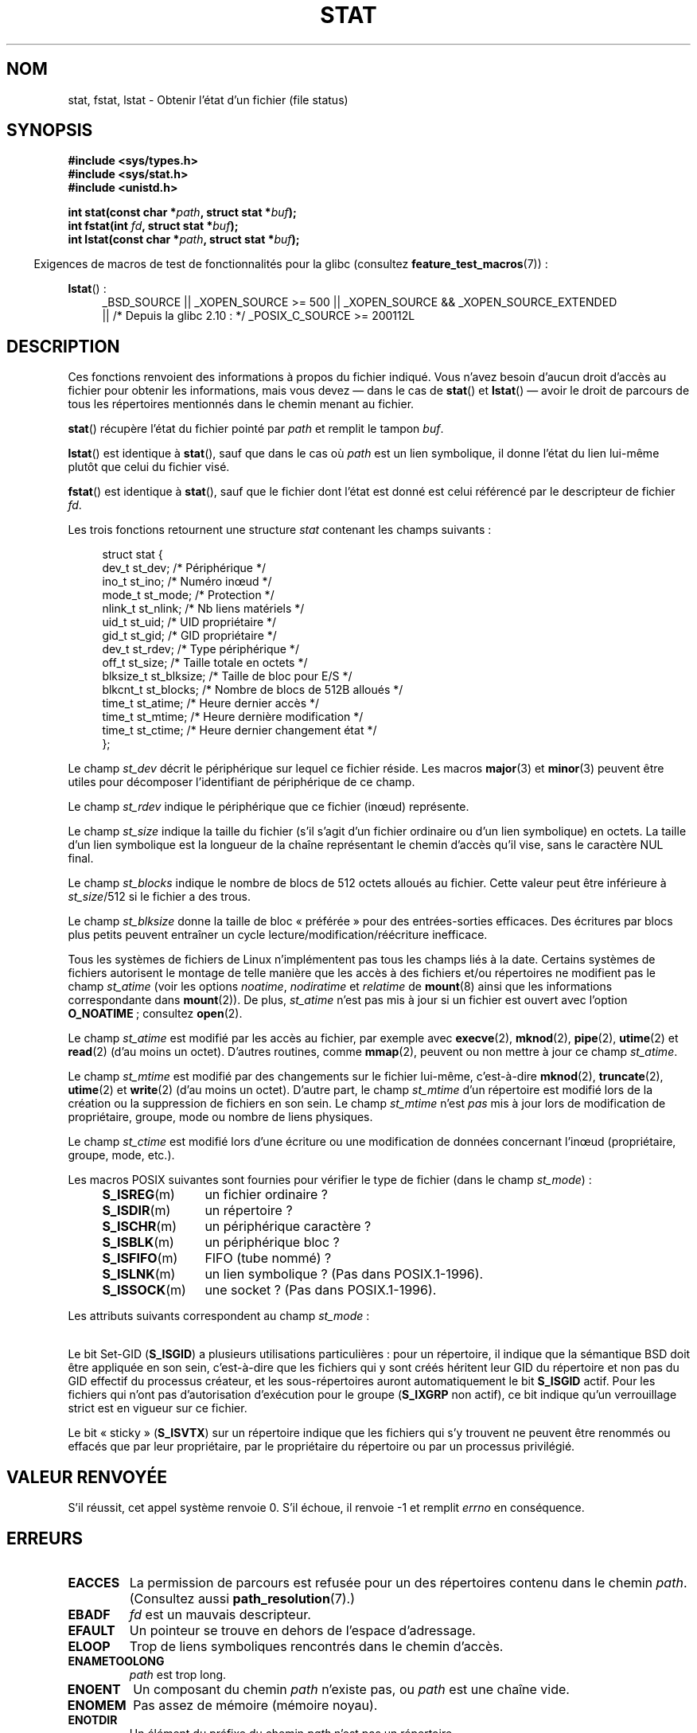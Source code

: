 .\" t
.\" Copyright (c) 1992 Drew Eckhardt (drew@cs.colorado.edu), March 28, 1992
.\" Parts Copyright (c) 1995 Nicolai Langfeldt (janl@ifi.uio.no), 1/1/95
.\" and Copyright (c) 2007 Michael Kerrisk <mtk.manpages@gmail.com>
.\"
.\" %%%LICENSE_START(VERBATIM)
.\" Permission is granted to make and distribute verbatim copies of this
.\" manual provided the copyright notice and this permission notice are
.\" preserved on all copies.
.\"
.\" Permission is granted to copy and distribute modified versions of this
.\" manual under the conditions for verbatim copying, provided that the
.\" entire resulting derived work is distributed under the terms of a
.\" permission notice identical to this one.
.\"
.\" Since the Linux kernel and libraries are constantly changing, this
.\" manual page may be incorrect or out-of-date.  The author(s) assume no
.\" responsibility for errors or omissions, or for damages resulting from
.\" the use of the information contained herein.  The author(s) may not
.\" have taken the same level of care in the production of this manual,
.\" which is licensed free of charge, as they might when working
.\" professionally.
.\"
.\" Formatted or processed versions of this manual, if unaccompanied by
.\" the source, must acknowledge the copyright and authors of this work.
.\" %%%LICENSE_END
.\"
.\" Modified by Michael Haardt <michael@moria.de>
.\" Modified 1993-07-24 by Rik Faith <faith@cs.unc.edu>
.\" Modified 1995-05-18 by Todd Larason <jtl@molehill.org>
.\" Modified 1997-01-31 by Eric S. Raymond <esr@thyrsus.com>
.\" Modified 1995-01-09 by Richard Kettlewell <richard@greenend.org.uk>
.\" Modified 1998-05-13 by Michael Haardt <michael@cantor.informatik.rwth-aachen.de>
.\" Modified 1999-07-06 by aeb & Albert Cahalan
.\" Modified 2000-01-07 by aeb
.\" Modified 2004-06-23 by Michael Kerrisk <mtk.manpages@gmail.com>
.\" 2007-06-08 mtk: Added example program
.\" 2007-07-05 mtk: Added details on underlying system call interfaces
.\"
.\"*******************************************************************
.\"
.\" This file was generated with po4a. Translate the source file.
.\"
.\"*******************************************************************
.TH STAT 2 "11 novembre 2012" Linux "Manuel du programmeur Linux"
.SH NOM
stat, fstat, lstat \- Obtenir l'état d'un fichier (file status)
.SH SYNOPSIS
\fB#include <sys/types.h>\fP
.br
\fB#include <sys/stat.h>\fP
.br
\fB#include <unistd.h>\fP
.sp
\fBint stat(const char *\fP\fIpath\fP\fB, struct stat *\fP\fIbuf\fP\fB);\fP
.br
\fBint fstat(int \fP\fIfd\fP\fB, struct stat *\fP\fIbuf\fP\fB);\fP
.br
\fBint lstat(const char *\fP\fIpath\fP\fB, struct stat *\fP\fIbuf\fP\fB);\fP
.sp
.in -4n
Exigences de macros de test de fonctionnalités pour la glibc (consultez
\fBfeature_test_macros\fP(7))\ :
.in
.ad l
.PD 0
.sp
\fBlstat\fP()\ :
.RS 4
_BSD_SOURCE || _XOPEN_SOURCE\ >=\ 500 || _XOPEN_SOURCE\ &&\ _XOPEN_SOURCE_EXTENDED
.br
|| /* Depuis la glibc 2.10\ : */ _POSIX_C_SOURCE\ >=\ 200112L
.RE
.PD
.ad
.SH DESCRIPTION
.PP
Ces fonctions renvoient des informations à propos du fichier indiqué. Vous
n'avez besoin d'aucun droit d'accès au fichier pour obtenir les
informations, mais vous devez \(em\ dans le cas de \fBstat\fP() et
\fBlstat\fP()\ \(em avoir le droit de parcours de tous les répertoires
mentionnés dans le chemin menant au fichier.
.PP
\fBstat\fP() récupère l'état du fichier pointé par \fIpath\fP et remplit le tampon
\fIbuf\fP.

\fBlstat\fP() est identique à \fBstat\fP(), sauf que dans le cas où \fIpath\fP est un
lien symbolique, il donne l'état du lien lui\-même plutôt que celui du
fichier visé.

\fBfstat\fP() est identique à \fBstat\fP(), sauf que le fichier dont l'état est
donné est celui référencé par le descripteur de fichier \fIfd\fP.
.PP
Les trois fonctions retournent une structure \fIstat\fP contenant les champs
suivants\ :
.PP
.in +4n
.nf
struct stat {
    dev_t     st_dev;      /* Périphérique                    */
    ino_t     st_ino;      /* Numéro inœud                    */
    mode_t    st_mode;     /* Protection                      */
    nlink_t   st_nlink;    /* Nb liens matériels              */
    uid_t     st_uid;      /* UID propriétaire                */
    gid_t     st_gid;      /* GID propriétaire                */
    dev_t     st_rdev;     /* Type périphérique               */
    off_t     st_size;     /* Taille totale en octets         */
    blksize_t st_blksize;  /* Taille de bloc pour E/S         */
    blkcnt_t  st_blocks;   /* Nombre de blocs de 512B alloués */
    time_t    st_atime;    /* Heure dernier accès             */
    time_t    st_mtime;    /* Heure dernière modification     */
    time_t    st_ctime;    /* Heure dernier changement état   */
};
.fi
.in
.PP
Le champ \fIst_dev\fP décrit le périphérique sur lequel ce fichier réside. Les
macros \fBmajor\fP(3) et \fBminor\fP(3) peuvent être utiles pour décomposer
l'identifiant de périphérique de ce champ.

Le champ \fIst_rdev\fP indique le périphérique que ce fichier (inœud)
représente.

Le champ \fIst_size\fP indique la taille du fichier (s'il s'agit d'un fichier
ordinaire ou d'un lien symbolique) en octets. La taille d'un lien symbolique
est la longueur de la chaîne représentant le chemin d'accès qu'il vise, sans
le caractère NUL final.

Le champ \fIst_blocks\fP indique le nombre de blocs de 512 octets alloués au
fichier. Cette valeur peut être inférieure à \fIst_size\fP/512 si le fichier a
des trous.

Le champ \fIst_blksize\fP donne la taille de bloc «\ préférée\ » pour des
entrées\-sorties efficaces. Des écritures par blocs plus petits peuvent
entraîner un cycle lecture/modification/réécriture inefficace.
.PP
Tous les systèmes de fichiers de Linux n'implémentent pas tous les champs
liés à la date. Certains systèmes de fichiers autorisent le montage de telle
manière que les accès à des fichiers et/ou répertoires ne modifient pas le
champ \fIst_atime\fP (voir les options \fInoatime\fP, \fInodiratime\fP et \fIrelatime\fP
de \fBmount\fP(8) ainsi que les informations correspondante dans
\fBmount\fP(2)). De plus, \fIst_atime\fP n'est pas mis à jour si un fichier est
ouvert avec l'option \fBO_NOATIME\fP\ ; consultez \fBopen\fP(2).

Le champ \fIst_atime\fP est modifié par les accès au fichier, par exemple avec
\fBexecve\fP(2), \fBmknod\fP(2), \fBpipe\fP(2), \fButime\fP(2) et \fBread\fP(2) (d'au moins
un octet). D'autres routines, comme \fBmmap\fP(2), peuvent ou non mettre à jour
ce champ \fIst_atime\fP.

Le champ \fIst_mtime\fP est modifié par des changements sur le fichier
lui\-même, c'est\-à\-dire \fBmknod\fP(2), \fBtruncate\fP(2), \fButime\fP(2) et
\fBwrite\fP(2) (d'au moins un octet). D'autre part, le champ \fIst_mtime\fP d'un
répertoire est modifié lors de la création ou la suppression de fichiers en
son sein. Le champ \fIst_mtime\fP n'est \fIpas\fP mis à jour lors de modification
de propriétaire, groupe, mode ou nombre de liens physiques.

Le champ \fIst_ctime\fP est modifié lors d'une écriture ou une modification de
données concernant l'inœud (propriétaire, groupe, mode, etc.).
.PP
Les macros POSIX suivantes sont fournies pour vérifier le type de fichier
(dans le champ \fIst_mode\fP)\ :
.RS 4
.TP  1.2i
\fBS_ISREG\fP(m)
un fichier ordinaire\ ?
.TP 
\fBS_ISDIR\fP(m)
un répertoire\ ?
.TP 
\fBS_ISCHR\fP(m)
un périphérique caractère\ ?
.TP 
\fBS_ISBLK\fP(m)
un périphérique bloc\ ?
.TP 
\fBS_ISFIFO\fP(m)
FIFO (tube nommé)\ ?
.TP 
\fBS_ISLNK\fP(m)
un lien symbolique\ ? (Pas dans POSIX.1\-1996).
.TP 
\fBS_ISSOCK\fP(m)
une socket\ ? (Pas dans POSIX.1\-1996).
.RE
.PP
Les attributs suivants correspondent au champ \fIst_mode\fP\ :
.in +4n
.TS
lB l l.
S_IFMT	0170000	masque du type de fichier
S_IFSOCK	0140000	socket
S_IFLNK	0120000	lien symbolique
S_IFREG	0100000	fichier ordinaire
S_IFBLK	0060000	périphérique bloc
S_IFDIR	0040000	répertoire
S_IFCHR	0020000	périphérique caractère
S_IFIFO	0010000	fifo
S_ISUID	0004000	bit Set\-UID
S_ISGID	0002000	bit Set\-Gid (voir ci\(hydessous)
S_ISVTX	0001000	bit «\ sticky\ » (voir ci\(hydessous)
S_IRWXU	00700	lecture/écriture/exécution du propriétaire
S_IRUSR	00400	le propriétaire a le droit de lecture
S_IWUSR	00200	le propriétaire a le droit d'écriture
S_IXUSR	00100	le propriétaire a le droit d'exécution
S_IRWXG	00070	lecture/écriture/exécution du groupe
S_IRGRP	00040	le groupe a le droit de lecture
S_IWGRP	00020	le groupe a le droit d'écriture
S_IXGRP	00010	le groupe a le droit d'exécution
S_IRWXO	00007	lecture/écriture/exécution des autres
S_IROTH	00004	les autres ont le droit de lecture
S_IWOTH	00002	les autres ont le droit d'écriture
S_IXOTH	00001	les autres ont le droit d'exécution
.TE
.in
.P
Le bit Set\-GID (\fBS_ISGID\fP) a plusieurs utilisations particulières\ : pour
un répertoire, il indique que la sémantique BSD doit être appliquée en son
sein, c'est\-à\-dire que les fichiers qui y sont créés héritent leur GID du
répertoire et non pas du GID effectif du processus créateur, et les
sous\-répertoires auront automatiquement le bit \fBS_ISGID\fP actif. Pour les
fichiers qui n'ont pas d'autorisation d'exécution pour le groupe (\fBS_IXGRP\fP
non actif), ce bit indique qu'un verrouillage strict est en vigueur sur ce
fichier.
.P
Le bit «\ sticky\ » (\fBS_ISVTX\fP) sur un répertoire indique que les fichiers
qui s'y trouvent ne peuvent être renommés ou effacés que par leur
propriétaire, par le propriétaire du répertoire ou par un processus
privilégié.
.SH "VALEUR RENVOYÉE"
S'il réussit, cet appel système renvoie 0. S'il échoue, il renvoie \-1 et
remplit \fIerrno\fP en conséquence.
.SH ERREURS
.TP 
\fBEACCES\fP
La permission de parcours est refusée pour un des répertoires contenu dans
le chemin \fIpath\fP. (Consultez aussi \fBpath_resolution\fP(7).)
.TP 
\fBEBADF\fP
\fIfd\fP est un mauvais descripteur.
.TP 
\fBEFAULT\fP
Un pointeur se trouve en dehors de l'espace d'adressage.
.TP 
\fBELOOP\fP
Trop de liens symboliques rencontrés dans le chemin d'accès.
.TP 
\fBENAMETOOLONG\fP
\fIpath\fP est trop long.
.TP 
\fBENOENT\fP
Un composant du chemin \fIpath\fP n'existe pas, ou \fIpath\fP est une chaîne vide.
.TP 
\fBENOMEM\fP
Pas assez de mémoire (mémoire noyau).
.TP 
\fBENOTDIR\fP
Un élément du préfixe du chemin \fIpath\fP n'est pas un répertoire.
.TP 
\fBEOVERFLOW\fP
\fIpath\fP ou \fIfd\fP se réfèrent à un fichier dont la taille, l'inœud ou le
nombre de blocs ne peut pas être représenté respectivement avec le type
\fIoff_t\fP, \fIino_t\fP ou \fIblkcnt_t\fP. Cela peut arriver par exemple quand une
application compilée sans l'option \fI\-D_FILE_OFFSET_BITS=64\fP sur une
plate\-forme 32\ bits appelle \fBstat\fP() pour un fichier dont la taille est
supérieure à \fI(1<<31)\-1\fP octets.
.SH CONFORMITÉ
.\" SVr4 documents additional
.\" .BR fstat ()
.\" error conditions EINTR, ENOLINK, and EOVERFLOW.  SVr4
.\" documents additional
.\" .BR stat ()
.\" and
.\" .BR lstat ()
.\" error conditions EINTR, EMULTIHOP, ENOLINK, and EOVERFLOW.
Ces appels système sont conformes à SVr4, BSD\ 4.3, POSIX.1\-2001.

D'après POSIX.1\-2001, \fBlstat\fP() sur un lien symbolique ne doit renvoyer des
informations valables que dans le champ \fIst_size\fP et pour le composant de
type de fichier du champ \fIst_mode\fP de la structure \fIstat\fP. POSIX.\-2008
renforce la spécification, obligeant \fBlstat\fP() à renvoyer des informations
valables dans tous les champs à part les bits de droit de \fIst_mode\fP.

L'utilisation des champs \fIst_blocks\fP et \fIst_blksize\fP risque d'être moins
portable (ils ont été introduits dans BSD. Leur interprétation change
suivant les systèmes, voire sur un même système s'il y a des montages
NFS). Si vous avez besoin de connaitre la définition des types \fIblkcnt_t\fP
ou \fIblksize_t\fP de \fI<sys/stat.h>\fP, alors définissez
\fB_XOPEN_SOURCE\fP avec une valeur supérieure ou égale à 500 (avant d'inclure
\fItout\fP en\(hytête).
.LP
POSIX.1\-1990 ne décrivait pas les constantes \fBS_IFMT\fP, \fBS_IFSOCK\fP,
\fBS_IFLNK\fP, \fBS_IFREG\fP, \fBS_IFBLK\fP, \fBS_IFDIR\fP, \fBS_IFCHR\fP, \fBS_IFIFO\fP,
\fBS_ISVTX\fP, mais réclamait d'utiliser les macros \fBS_ISDIR\fP(), etc. Les
constantes \fBS_IF\fP\fI*\fP() sont présentes dans POSIX.1\-2011 et versions
suivantes.

Les macros \fBS_ISLNK\fP() et \fBS_ISSOCK\fP() ne se trouvent pas dans
POSIX.1\-1996 mais sont présentes dans POSIX.1\-2001. La première vient de
SVID 4, la seconde de SUSv2.
.LP
UNIX V7 (et les systèmes suivants) propose \fBS_IREAD\fP, \fBS_IWRITE\fP,
\fBS_IEXEC\fP, là où POSIX préfère leurs synonymes \fBS_IRUSR\fP, \fBS_IWUSR\fP,
\fBS_IXUSR\fP.
.SS "Autres systèmes"
Voici quelques valeurs qui ont été (ou sont) utilisées sur d'autres systèmes
.ad l
.TS
l l l l l.
hex	nom	ls	octal	description
f000	S_IFMT		170000	masque du type de fichier
0000			000000	T{
inœud hors\-service (SCO)\ ; type inconnu (BSD)\ ; SVID\-v2 et XPG2 ont 0 et
0100000 pour «\ fichier ordinaire\ »
T}
1000	S_IFIFO	p|	010000	fifo (tube nommé)
2000	S_IFCHR	c	020000	fichier spécial caractère (V7)
3000	S_IFMPC		030000	fichier spécial caractère multiplexé
				(V7)
4000	S_IFDIR	d/	040000	répertoire (V7)
5000	S_IFNAM		050000	T{
fichier spécial nommé XENIX avec deux sous\-types distingués par
\fIst_rdev\fP valant 1 ou 2
T}
0001	S_INSEM	s	000001	sous\-type sémaphore de IFNAM XENIX
0002	S_INSHD	m	000002	sous\-type données partagées de IFNAM
				XENIX
6000	S_IFBLK	b	060000	fichier spécial bloc (V7)
7000	S_IFMPB		070000	fichier spécial bloc multiplexé (V7)
8000	S_IFREG	\-	100000	fichier normal (V7)
9000	S_IFCMP		110000	compressé VxFS
9000	S_IFNWK	n	110000	fichier spécial réseau (HP\-UX)
a000	S_IFLNK	l@	120000	lien symbolique (BSD)
b000	S_IFSHAD		130000	T{
inœud shadow Solaris pour l'ACL (invisible depuis l'espace utilisateur)
T}
c000	S_IFSOCK	s=	140000	socket (BSD\ ; aussi "S_IFSOC" sur VxFS)
d000	S_IFDOOR	D>	150000	Solaris door
e000	S_IFWHT	w%	160000	correcteur BSD (inutilisé pour les
				inœuds)
0200	S_ISVTX		001000	T{
«\ sticky bit\ »\ : garder en mémoire après exécution (V7)
.br
réservé (SVID\-v2)
.br
non répertoires\ : ne pas placer ce fichier en cache (SunOS)
.br
répertoires\ : attribut de restrictions d'effacement (SVID\-v4.2)
T}
0400	S_ISGID		002000	T{
définir le GID à l'exécution (V7)
.br
pour les répertoires\ : sémantique BSD pour la propagation du GID
T}
0400	S_ENFMT		002000	T{
verrouillage strict System\ V (partagé avec S_ISGID)
T}
0800	S_ISUID		004000	définir l'UID à l'exécution (V7)
0800	S_CDF		004000	T{
le répertoire est un fichier dépendant du contexte (HP\-UX)
T}
.TE
.ad

Une commande sticky est apparue dans la version 32V d'AT&T UNIX.
.SH NOTES
.\" As at kernel 2.6.25, XFS and JFS support nanosecond timestamps,
.\" but ext2, ext3, and Reiserfs do not.
Depuis le noyau 2.5.48, la structure \fIstat\fP propose une résolution d'une
nanoseconde pour les trois champs d'heure. La glibc montre le composant en
nanosecondes de chaque champ en utilisant des noms de la forme
\fIst_atim.tv_nsec\fP si \fB_BSD_SOURCE\fP ou \fB_SVID_SOURCE\fP est définie. Ces
champs sont définis dans POSIX.1\-2008 et, à partir de la version 2.12, la
glibc expose aussi ces noms de champs si \fB_POSIX_C_SOURCE\fP est définie avec
une valeur supérieure ou égale à 200809L ou si \fB_XOPEN_SOURCE\fP est définie
avec une valeur supérieure ou égale à 700. Si aucune de ces macros ne sont
définies, alors les valeurs en nanosecondes sont exposées avec des noms de
la forme \fIst_atimensec\fP. Sur les systèmes de fichiers qui ne gèrent pas les
résolutions inférieures à la seconde, ces champs prennent la valeur 0.

Sous Linux, \fBlstat\fP() ne provoque généralement pas d'action de
l'«\ automonteur\ », tandis que \fBstat\fP() le fera (mais consultez
\fBfstatat\fP(2)).

Pour la plupart des fichiers sous \fI/proc\fP, \fBstat\fP() ne renvoie pas la
taille du fichier dans le champ \fIst_size\fP. La valeur 0 est placée dans ce
champ.
.SS "Interface noyau sous\-jacente"
.\"
.\" A note from Andries Brouwer, July 2007
.\"
.\" > Is the story not rather more complicated for some calls like
.\" > stat(2)?
.\"
.\" Yes and no, mostly no. See /usr/include/sys/stat.h .
.\"
.\" The idea is here not so much that syscalls change, but that
.\" the definitions of struct stat and of the types dev_t and mode_t change.
.\" This means that libc (even if it does not call the kernel
.\" but only calls some internal function) must know what the
.\" format of dev_t or of struct stat is.
.\" The communication between the application and libc goes via
.\" the include file <sys/stat.h> that defines a _STAT_VER and
.\" _MKNOD_VER describing the layout of the data that user space
.\" uses. Each (almost each) occurrence of stat() is replaced by
.\" an occurrence of xstat() where the first parameter of xstat()
.\" is this version number _STAT_VER.
.\"
.\" Now, also the definitions used by the kernel change.
.\" But glibc copes with this in the standard way, and the
.\" struct stat as returned by the kernel is repacked into
.\" the struct stat as expected by the application.
.\" Thus, _STAT_VER and this setup cater for the application-libc
.\" interface, rather than the libc-kernel interface.
.\"
.\" (Note that the details depend on gcc being used as c compiler.)
Avec le temps, l'augmentation de la taille de la structure \fIstat\fP a conduit
à 3 versions successives de \fBstat\fP()\ : \fIsys_stat\fP() (entrée
\fI__NR_oldstat\fP), \fIsys_newstat\fP() (entrée \fI__NR_stat\fP) et \fIsys_stat64\fP()
(nouveauté du noyau 2.4\ ; entrée \fI__NR_stat64\fP). La fonction \fBstat\fP()
fournie par la glibc cache ces détails aux applications, en appelant la
version la plus récente de l'appel système fournie par le noyau et en
réorganisant si nécessaire les informations renvoyées pour les anciens
binaires. La même remarque s'applique à \fBfstat\fP() et \fBlstat\fP().
.SH EXEMPLE
Le programme suivant appelle \fBstat\fP() et affiche certains champs
sélectionnés dans la structure \fIstat\fP renvoyée.
.nf

#include <sys/types.h>
#include <sys/stat.h>
#include <time.h>
#include <stdio.h>
#include <stdlib.h>

int
main(int argc, char *argv[])
{
    struct stat sb;

    if (argc != 2) {
        fprintf(stderr, "Usage: %s <pathname>\en", argv[0]);
        exit(EXIT_FAILURE);
    }

    if (stat(argv[1], &sb) == \-1) {
        perror("stat");
        exit(EXIT_FAILURE);
    }

    printf("Type de fichier\ :                  ");

    switch (sb.st_mode & S_IFMT) {
    case S_IFBLK:  printf("périphérique bloc\en");       break;
    case S_IFCHR:  printf("périphérique caractère\en");  break;
    case S_IFDIR:  printf("répertoire\en");              break;
    case S_IFIFO:  printf("FIFO/tube\en");               break;
    case S_IFLNK:  printf("lien symbolique\en");         break;
    case S_IFREG:  printf("fichier ordinaire\en");       break;
    case S_IFSOCK: printf("socket\en");                  break;
    default:       printf("inconnu\ ?\en");               break;
    }

    printf("Numéro d'inœud\ :                   %ld\en", (long) sb.st_ino);

    printf("Mode\ :                             %lo (octal)\en",
            (unsigned long) sb.st_mode);

    printf("Nombre de liens\ :                  %ld\en", (long) sb.st_nlink);
    printf("Propriétaires\ :                    UID=%ld   GID=%ld\en",
            (long) sb.st_uid, (long) sb.st_gid);

    printf("Taille de bloc d'E/S\ :             %ld octets\en",
            (long) sb.st_blksize);
    printf("Taille du fichier\ :                %lld octets\en",
            (long long) sb.st_size);
    printf("Blocs alloués\ :                    %lld\en",
            (long long) sb.st_blocks);

    printf("Dernier changement d'état\ :        %s", ctime(&sb.st_ctime));
    printf("Dernier accès au fichier\ :         %s", ctime(&sb.st_atime));
    printf("Dernière modification du fichier\ : %s", ctime(&sb.st_mtime));

    exit(EXIT_SUCCESS);
}
.fi
.SH "VOIR AUSSI"
\fBaccess\fP(2), \fBchmod\fP(2), \fBchown\fP(2), \fBfstatat\fP(2), \fBreadlink\fP(2),
\fButime\fP(2), \fBcapabilities\fP(7), \fBsymlink\fP(7)
.SH COLOPHON
Cette page fait partie de la publication 3.52 du projet \fIman\-pages\fP
Linux. Une description du projet et des instructions pour signaler des
anomalies peuvent être trouvées à l'adresse
\%http://www.kernel.org/doc/man\-pages/.
.SH TRADUCTION
Depuis 2010, cette traduction est maintenue à l'aide de l'outil
po4a <http://po4a.alioth.debian.org/> par l'équipe de
traduction francophone au sein du projet perkamon
<http://perkamon.alioth.debian.org/>.
.PP
Christophe Blaess <http://www.blaess.fr/christophe/> (1996-2003),
Alain Portal <http://manpagesfr.free.fr/> (2003-2006).
Julien Cristau et l'équipe francophone de traduction de Debian\ (2006-2009).
.PP
Veuillez signaler toute erreur de traduction en écrivant à
<perkamon\-fr@traduc.org>.
.PP
Vous pouvez toujours avoir accès à la version anglaise de ce document en
utilisant la commande
«\ \fBLC_ALL=C\ man\fR \fI<section>\fR\ \fI<page_de_man>\fR\ ».
